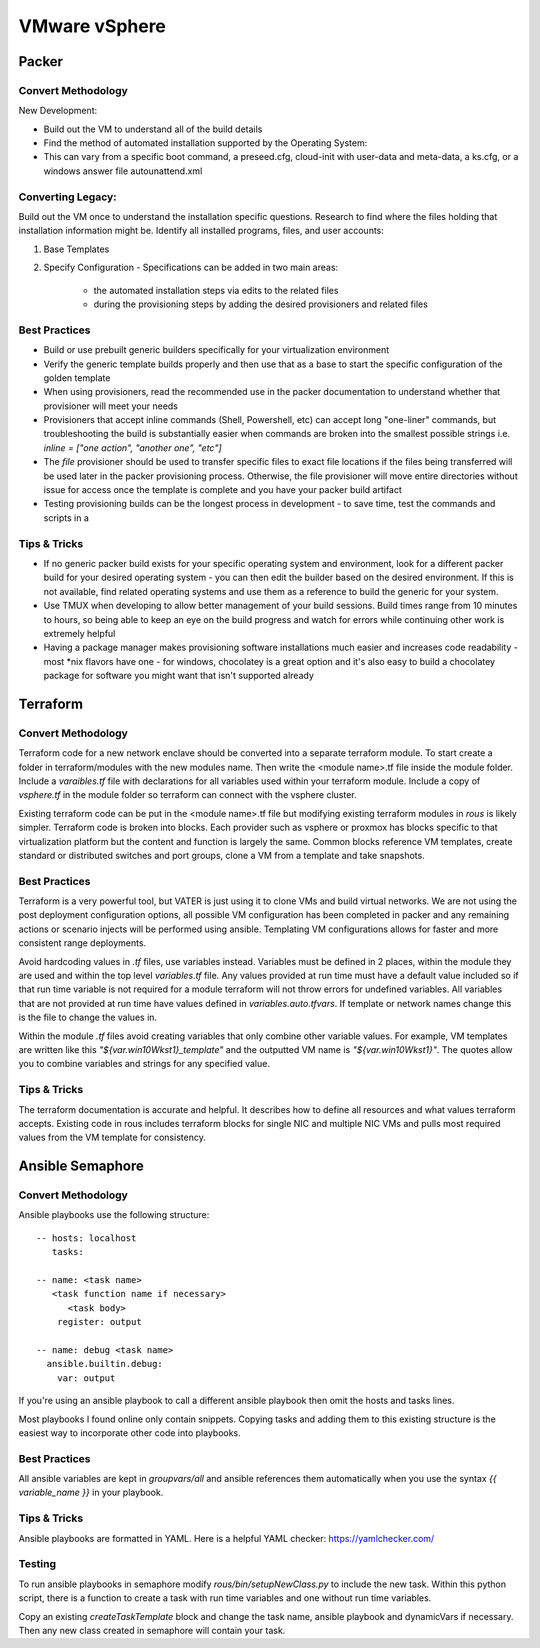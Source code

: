 VMware vSphere
==================

Packer
~~~~~~~

Convert Methodology
^^^^^^^^^^^^^^^^^^^

New Development:

- Build out the VM to understand all of the build details
- Find the method of automated installation supported by the Operating System: 
- This can vary from a specific boot command, a preseed.cfg, cloud-init with user-data and meta-data, a ks.cfg, or a windows answer file autounattend.xml

Converting Legacy:
^^^^^^^^^^^^^^^^^^

Build out the VM once to understand the installation specific questions. Research to find where the files holding that installation information might be. Identify all installed programs, files, and user accounts:

1) Base Templates
2) Specify Configuration - Specifications can be added in two main areas: 

    - the automated installation steps via edits to the related files 
    - during the provisioning steps by adding the desired provisioners and related files 
    
Best Practices
^^^^^^^^^^^^^^

- Build or use prebuilt generic builders specifically for your virtualization environment
- Verify the generic template builds properly and then use that as a base to start the specific configuration of the golden template
- When using provisioners, read the recommended use in the packer documentation to understand whether that provisioner will meet your needs
- Provisioners that accept inline commands (Shell, Powershell, etc) can accept long "one-liner" commands, but troubleshooting the build is substantially easier when commands are broken into the smallest possible strings i.e. `inline = ["one action", "another one", "etc"]`
- The `file` provisioner should be used to transfer specific files to exact file locations if the files being transferred will be used later in the packer provisioning process. Otherwise, the file provisioner will move entire directories without issue for access once the template is complete and you have your packer build artifact
- Testing provisioning builds can be the longest process in development - to save time, test the commands and scripts in a 

Tips & Tricks
^^^^^^^^^^^^^

- If no generic packer build exists for your specific operating system and environment, look for a different packer build for your desired operating system - you can then edit the builder based on the desired environment. If this is not available, find related operating systems and use them as a reference to build the generic for your system.
- Use TMUX when developing to allow better management of your build sessions. Build times range from 10 minutes to hours, so being able to keep an eye on the build progress and watch for errors while continuing other work is extremely helpful
- Having a package manager makes provisioning software installations much easier and increases code readability - most *nix flavors have one - for windows, chocolatey is a great option and it's also easy to build a chocolatey package for software you might want that isn't supported already

Terraform
~~~~~~~~~~

Convert Methodology
^^^^^^^^^^^^^^^^^^^^

Terraform code for a new network enclave should be converted into a separate terraform module.  To start create a folder in terraform/modules with the new modules name.  Then write the <module name>.tf file inside the module folder.  Include a `varaibles.tf` file with declarations for all variables used within your terraform module.  Include a copy of `vsphere.tf` in the module folder so terraform can connect with the vsphere cluster.

Existing terraform code can be put in the <module name>.tf file but modifying existing terraform modules in `rous` is likely simpler.  Terraform code is broken into blocks.  Each provider such as vsphere or proxmox has blocks specific to that virtualization platform but the content and function is largely the same.  Common blocks reference VM templates, create standard or distributed switches and port groups, clone a VM from a template and take snapshots. 
 
Best Practices
^^^^^^^^^^^^^^
Terraform is a very powerful tool, but VATER is just using it to clone VMs and build virtual networks.  We are not using the post deployment configuration options, all possible VM configuration has been completed in packer and any remaining actions or scenario injects will be performed using ansible.  Templating VM configurations allows for faster and more consistent range deployments. 

Avoid hardcoding values in `.tf` files, use variables instead.  Variables must be defined in 2 places, within the module they are used and within the top level `variables.tf` file.  Any values provided at run time must have a default value included so if that run time variable is not required for a module terraform will not throw errors for undefined variables.  All variables that are not provided at run time have values defined in `variables.auto.tfvars`.  If template or network names change this is the file to change the values in.  

Within the module `.tf` files avoid creating variables that only combine other variable values.  For example, VM templates are written like this `"${var.win10Wkst1}_template"` and the outputted VM name is `"${var.win10Wkst1}"`.  The quotes allow you to combine variables and strings for any specified value.

Tips & Tricks
^^^^^^^^^^^^^^^

The terraform documentation is accurate and helpful.  It describes how to define all resources and what values terraform accepts.  Existing code in rous includes terraform blocks for single NIC and multiple NIC VMs and pulls most required values from the VM template for consistency.

Ansible Semaphore
~~~~~~~~~~~~~~~~~~

Convert Methodology
^^^^^^^^^^^^^^^^^^^^^

Ansible playbooks use the following structure: 

::
    
    -- hosts: localhost
       tasks:
      
    -- name: <task name> 
       <task function name if necessary>
          <task body>
        register: output 

    -- name: debug <task name> 
      ansible.builtin.debug:
        var: output
::

If you're using an ansible playbook to call a different ansible playbook then omit the hosts and tasks lines. 

Most playbooks I found online only contain snippets.  Copying tasks and adding them to this existing structure is the easiest way to incorporate other code into playbooks. 

Best Practices
^^^^^^^^^^^^^^^

All ansible variables are kept in `groupvars/all` and ansible references them automatically when you use the syntax `{{ variable_name }}` in your playbook.  

Tips & Tricks
^^^^^^^^^^^^^^
Ansible playbooks are formatted in YAML.  Here is a helpful YAML checker: https://yamlchecker.com/

Testing
^^^^^^^^^

To run ansible playbooks in semaphore modify `rous/bin/setupNewClass.py` to include the new task.  Within this python script, there is a function to create a task with run time variables and one without run time variables. 

Copy an existing `createTaskTemplate` block and change the task name, ansible playbook and dynamicVars if necessary.  Then any new class created in semaphore will contain your task.

